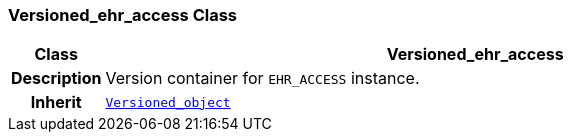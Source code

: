 === Versioned_ehr_access Class

[cols="^1,3,5"]
|===
h|*Class*
2+^h|*Versioned_ehr_access*

h|*Description*
2+a|Version container for `EHR_ACCESS` instance.

h|*Inherit*
2+|`link:/releases/BASE/{base_release}/base.html#_versioned_object_class[Versioned_object^]`

|===
